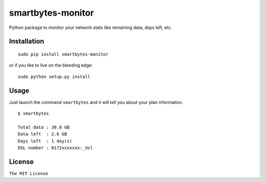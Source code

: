 smartbytes-monitor
==================

Python package to monitor your network stats like remaining data, days
left, etc.

Installation
------------

::

    sudo pip install smartbytes-monitor

or if you like to live on the bleeding edge:

::

    sudo python setup.py install

Usage
-----

Just launch the command ``smartbytes`` and it will tell you about your
plan information.

::

    $ smartbytes

    Total data : 30.0 GB
    Data left  : 2.6 GB
    Days left  : 1 day(s)
    DSL number : 0172xxxxxxx:_dsl

License
-------

``The MIT License``
